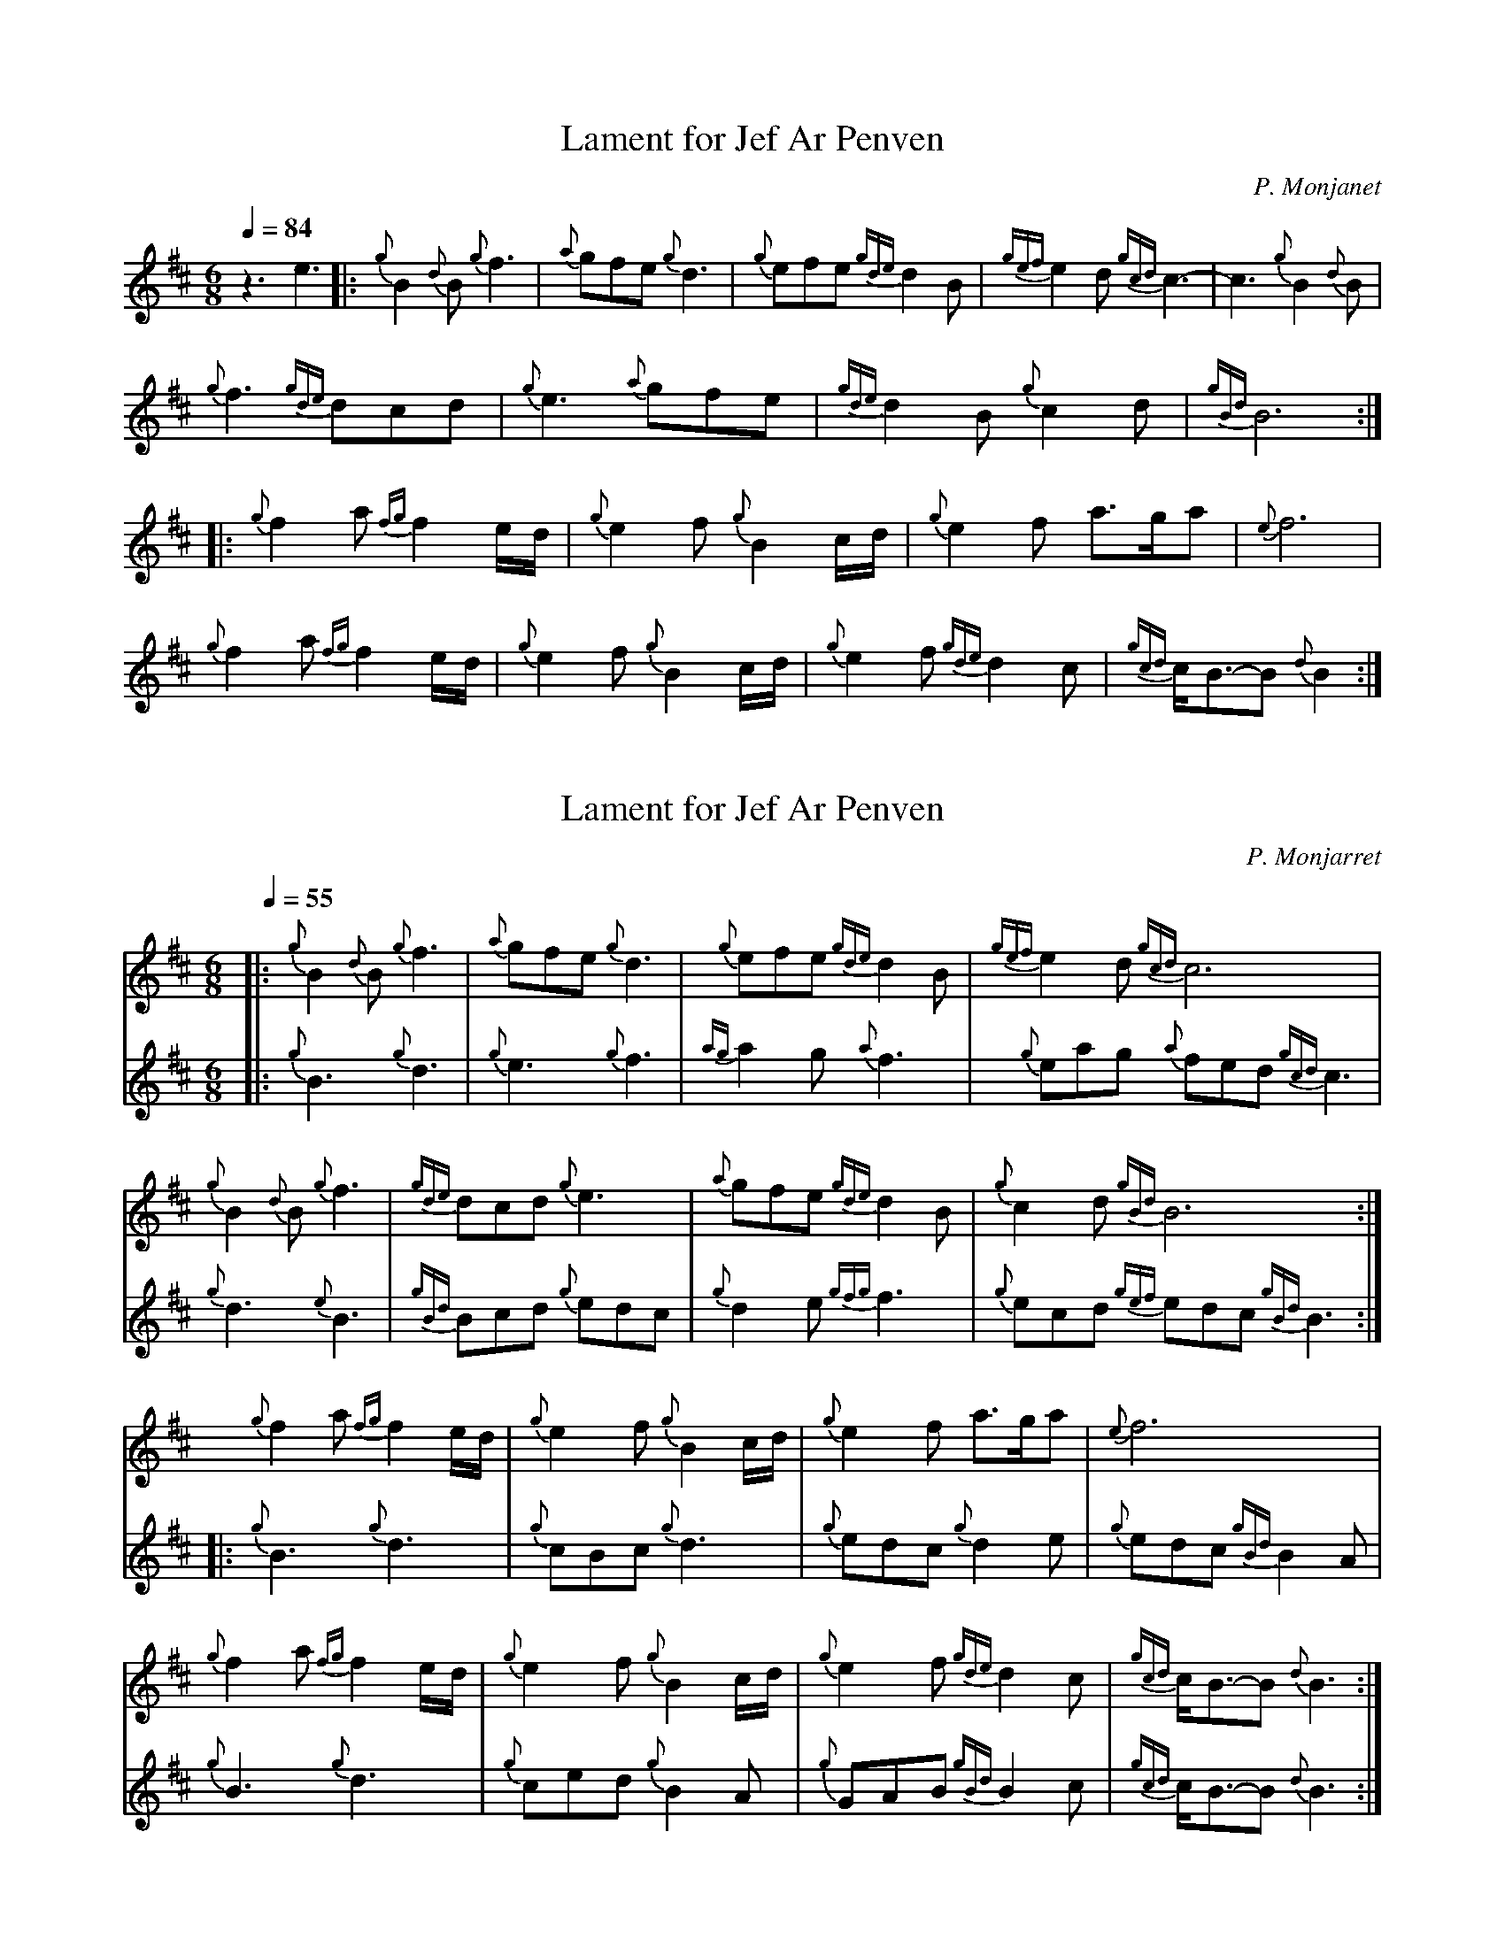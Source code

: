 %abc-2.1
%%MIDI program 109
%%MIDI transpose 1
% %%MIDI drone 70 45 33 70 70
%%MIDI drum dd 76 77 100 100

X:1
T:Lament for Jef Ar Penven
C:P. Monjanet
M:6/8
L:1/8
Q:1/4=84
K:D
%%MIDI droneon
%%MIDI drumon
z3 e3 \
|: {g}B2 {d}B {g}f3 | {a}gfe {g}d3 | {g}efe {gde}d2 B | {gef}e2 d {gcd}c3 | -c3 {g}B2 {d}B |$
{g}f3 {gde}dcd | {g}e3 {a}gfe | {gde}d2 B {g}c2 d | {gBd}B6 :|$
|: {g}f2 a {fg}f2 e/d/ | {g}e2 f {g}B2 c/d/ | {g}e2 f a3/2g/a | {e}f6 |$
{g}f2 a {fg}f2 e/d/ | {g}e2 f {g}B2 c/d/ |  {g}e2 f {gde}d2 c | {gcd}c/B3/2-B {d}B2 :|$
%%MIDI droneoff
%%MIDI drumoff

X:3
T:Lament for Jef Ar Penven
C:P. Monjarret
Z:6/25/10-jwb
L:1/8
Q:1/4=55
M:6/8
I:linebreak $
K:D
%%MIDI droneoff
V:1
|: {g} B2{d} B{g} f3 |{a} gfe{g} d3 |{g} efe{gde} d2 B | {gef} e2 d{gcd} c6 |$
{g} B2{d} B{g} f3 |{gde} dcd{g} e3 |{a} gfe{gde} d2 B |{g} c2 d{gBd} B6 :|$ 
{g} f2 a{fg} f2 e/d/ |{g} e2 f{g} B2 c/d/ |{g} e2 f a>ga |{e} f6 |$
{g} f2 a{fg} f2 e/d/ | {g} e2 f{g} B2 c/d/ |{g} e2 f{gde} d2 c |{gcd} c<B-B{d} B3 :|$
V:2
%%MIDI program 109
%%MIDI transpose 1
|:${g} B3{g} d3 |{g} e3{g} f3 |  {ag} a2 g{a} f3 |{g} eag{a} fed{gcd} c3 |$
{g} d3{e} B3 |{gBd} Bcd{g} edc |{g} d2 e{gfg} f3 | {g} ecd{gef} edc{gBd} B3 :|$
|: {g} B3{g} d3 |{g} cBc{g} d3 |{g} edc{g} d2 e |{g} edc{gBd} B2 A |$
{g} B3{g} d3 |{g} ced{g} B2 A |{g} GAB{gBd} B2 c |{gcd} c<B-B{d} B3 :|$ 
%%MIDI droneoff
